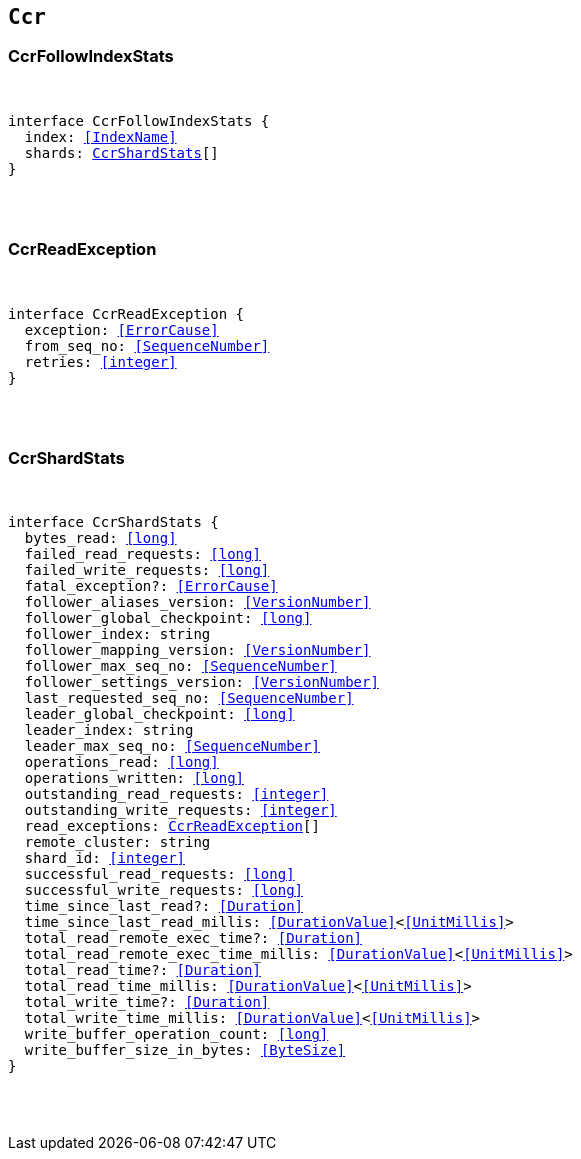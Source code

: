 [[reference-shared-types-ccr-types]]

== `Ccr`

////////
===========================================================================================================================
||                                                                                                                       ||
||                                                                                                                       ||
||                                                                                                                       ||
||        ██████╗ ███████╗ █████╗ ██████╗ ███╗   ███╗███████╗                                                            ||
||        ██╔══██╗██╔════╝██╔══██╗██╔══██╗████╗ ████║██╔════╝                                                            ||
||        ██████╔╝█████╗  ███████║██║  ██║██╔████╔██║█████╗                                                              ||
||        ██╔══██╗██╔══╝  ██╔══██║██║  ██║██║╚██╔╝██║██╔══╝                                                              ||
||        ██║  ██║███████╗██║  ██║██████╔╝██║ ╚═╝ ██║███████╗                                                            ||
||        ╚═╝  ╚═╝╚══════╝╚═╝  ╚═╝╚═════╝ ╚═╝     ╚═╝╚══════╝                                                            ||
||                                                                                                                       ||
||                                                                                                                       ||
||    This file is autogenerated, DO NOT send pull requests that changes this file directly.                             ||
||    You should update the script that does the generation, which can be found in:                                      ||
||    https://github.com/elastic/elastic-client-generator-js                                                             ||
||                                                                                                                       ||
||    You can run the script with the following command:                                                                 ||
||       npm run elasticsearch -- --version <version>                                                                    ||
||                                                                                                                       ||
||                                                                                                                       ||
||                                                                                                                       ||
===========================================================================================================================
////////



[discrete]
[[CcrFollowIndexStats]]
=== CcrFollowIndexStats

[pass]
++++
<pre>
++++
interface CcrFollowIndexStats {
  index: <<IndexName>>
  shards: <<CcrShardStats>>[]
}
[pass]
++++
</pre>
++++

[discrete]
[[CcrReadException]]
=== CcrReadException

[pass]
++++
<pre>
++++
interface CcrReadException {
  exception: <<ErrorCause>>
  from_seq_no: <<SequenceNumber>>
  retries: <<integer>>
}
[pass]
++++
</pre>
++++

[discrete]
[[CcrShardStats]]
=== CcrShardStats

[pass]
++++
<pre>
++++
interface CcrShardStats {
  bytes_read: <<long>>
  failed_read_requests: <<long>>
  failed_write_requests: <<long>>
  fatal_exception?: <<ErrorCause>>
  follower_aliases_version: <<VersionNumber>>
  follower_global_checkpoint: <<long>>
  follower_index: string
  follower_mapping_version: <<VersionNumber>>
  follower_max_seq_no: <<SequenceNumber>>
  follower_settings_version: <<VersionNumber>>
  last_requested_seq_no: <<SequenceNumber>>
  leader_global_checkpoint: <<long>>
  leader_index: string
  leader_max_seq_no: <<SequenceNumber>>
  operations_read: <<long>>
  operations_written: <<long>>
  outstanding_read_requests: <<integer>>
  outstanding_write_requests: <<integer>>
  read_exceptions: <<CcrReadException>>[]
  remote_cluster: string
  shard_id: <<integer>>
  successful_read_requests: <<long>>
  successful_write_requests: <<long>>
  time_since_last_read?: <<Duration>>
  time_since_last_read_millis: <<DurationValue>><<<UnitMillis>>>
  total_read_remote_exec_time?: <<Duration>>
  total_read_remote_exec_time_millis: <<DurationValue>><<<UnitMillis>>>
  total_read_time?: <<Duration>>
  total_read_time_millis: <<DurationValue>><<<UnitMillis>>>
  total_write_time?: <<Duration>>
  total_write_time_millis: <<DurationValue>><<<UnitMillis>>>
  write_buffer_operation_count: <<long>>
  write_buffer_size_in_bytes: <<ByteSize>>
}
[pass]
++++
</pre>
++++
